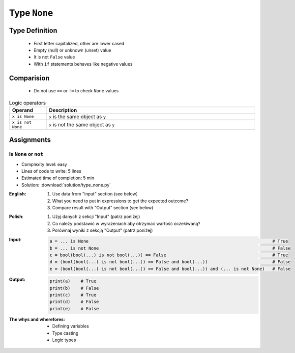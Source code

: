 .. _Logical Types:

*************
Type ``None``
*************


Type Definition
===============
.. highlights::
    * First letter capitalized, other are lower cased
    * Empty (null) or unknown (unset) value
    * It is not ``False`` value
    * With ``if`` statements behaves like negative values

.. code-block:: python
    :caption: ``NoneType`` Type Definition

    my_var = None


Comparision
===========
.. highlights::
    * Do not use ``==`` or ``!=`` to check ``None`` values

.. csv-table:: Logic operators
    :header: "Operand", "Description"
    :widths: 15, 85

    "``x is None``", "``x`` is the same object as ``y``"
    "``x is not None``", "``x`` is not the same object as ``y``"


Assignments
===========

Is ``None`` or ``not``
----------------------
* Complexity level: easy
* Lines of code to write: 5 lines
* Estimated time of completion: 5 min
* Solution: :download:`solution/type_none.py`

:English:
    #. Use data from "Input" section (see below)
    #. What you need to put in expressions to get the expected outcome?
    #. Compare result with "Output" section (see below)

:Polish:
    #. Użyj danych z sekcji "Input" (patrz poniżej)
    #. Co należy podstawić w wyrażeniach aby otrzymać wartość oczekiwaną?
    #. Porównaj wyniki z sekcją "Output" (patrz poniżej)

:Input:
    .. code-block:: python

            a = ... is None                                                                       # True
            b = ... is not None                                                                   # False
            c = bool(bool(...) is not bool(...)) == False                                         # True
            d = (bool(bool(...) is not bool(...)) == False and bool(...))                         # False
            e = (bool(bool(...) is not bool(...)) == False and bool(...)) and (... is not None)   # False

:Output:
    .. code-block:: python

            print(a)    # True
            print(b)    # False
            print(c)    # True
            print(d)    # False
            print(e)    # False

:The whys and wherefores:
    * Defining variables
    * Type casting
    * Logic types


.. todo:: Create more assignments
